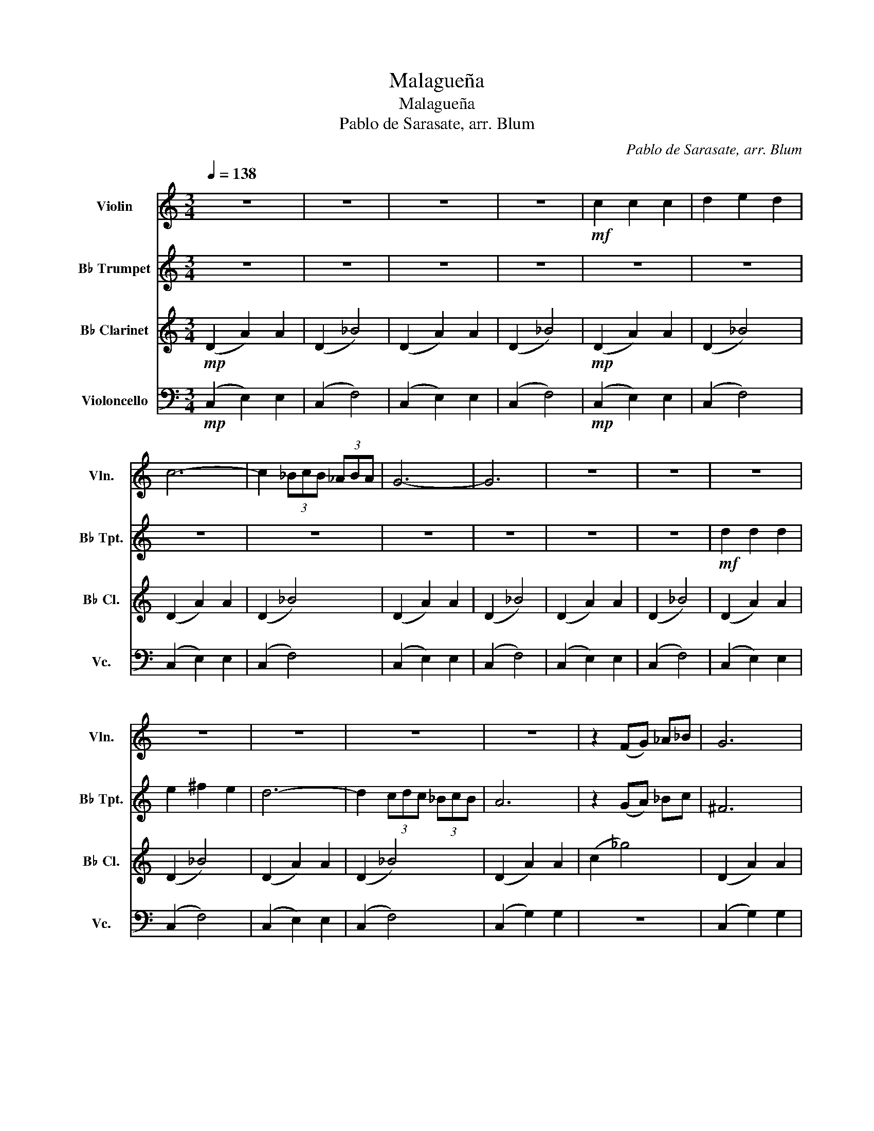 X:1
T:Malagueña
T:Malagueña
T:Pablo de Sarasate, arr. Blum
C:Pablo de Sarasate, arr. Blum
%%score 1 2 3 4
L:1/8
Q:1/4=138
M:3/4
K:C
V:1 treble nm="Violin" snm="Vln."
V:2 treble transpose=-2 nm="B♭ Trumpet" snm="B♭ Tpt."
V:3 treble transpose=-2 nm="B♭ Clarinet" snm="B♭ Cl."
V:4 bass nm="Violoncello" snm="Vc."
V:1
 z6 | z6 | z6 | z6 |!mf! c2 c2 c2 | d2 e2 d2 | c6- | c2 (3_BcB (3_ABA | G6- | G6 | z6 | z6 | z6 | %13
 z6 | z6 | z6 | z6 | z2 (FG) _A_B | G6 | z2!pp! (FG) _A_B | G6 | z6 | z6 | z6 | z6 | z6 | z6 | z6 | %28
 z6 | z6 | z6 |!f! (3_BcB _A2 B2 | !>!c_A GA GA |[Q:1/4=104]"^ritardando"!>(! G_A GA GA!>)! | %34
!p![Q:1/4=69] !fermata!g6 |[Q:1/4=138]!mf! c2 c2 c2 | d2 e2 d2 | c6- | c2 (3_BcB (3_ABA | G6 | %40
 z2 (3_BcB (3_ABA | G6 | z6 |!8va(!!<(! (3!>!_bc'b (3_aba (3gag!8va)!!<)! | (3fgf _e2 _d2 | %45
!ff! c4 !>!_a2 | !>!!fermata!g6 |] %47
V:2
 z6 | z6 | z6 | z6 | z6 | z6 | z6 | z6 | z6 | z6 | z6 | z6 |!mf! d2 d2 d2 | e2 ^f2 e2 | d6- | %15
 d2 (3cdc (3_BcB | A6 | z2 (GA) _Bc | ^F6 | z2!pp! (GA) _Bc | ^F6 | z6 | z6 | z6 | z6 | z6 | z6 | %27
 z6 | z6 | z6 | z6 | z6 | !>!A_B AB AB |!>(! A_B AB AB!>)! |!p! !fermata!A6 | z6 | z6 | z6 | z6 | %39
 z6 | z6 | z6 | z6 | z6 | z6 |!ff! d4 !>!g2 | !>!!fermata!^f6 |] %47
V:3
!mp! (D2 A2) A2 | (D2 _B4) | (D2 A2) A2 | (D2 _B4) |!mp! (D2 A2) A2 | (D2 _B4) | (D2 A2) A2 | %7
 (D2 _B4) | (D2 A2) A2 | (D2 _B4) | (D2 A2) A2 | (D2 _B4) | (D2 A2) A2 | (D2 _B4) | (D2 A2) A2 | %15
 (D2 _B4) | (D2 A2) A2 | (c2 _g4) | (D2 A2) A2 | (c2 _g4) | (D2 A2) A2 | (D2 A2) D2 | G2 G2 G2 | %23
 (3GAG ^F2 G2 | A4 ^F2 | D4 A,2 | _E6 | G6 | D2 ^F2 A2 |!mf! _E6 | D2 ^F2 A2 |!f! _E6 | %32
 !>!d_B AB AB | A6 | z6 |!mp! (D2 A2) A2 | (D2 _B4) | (D2 A2) A2 | (D2 _B4) |!mp! (D2 A2) A2 | %40
 (D2 _B4) | (D2 A2) A2 | B,6 | B,6 | B,6 |!ff! d4 !>!_e2 | !>!!fermata!d6 |] %47
V:4
!mp! ((C,2 E,2)) E,2 | (C,2 F,4) | (C,2 E,2) E,2 | (C,2 F,4) |!mp! ((C,2 E,2)) E,2 | (C,2 F,4) | %6
 (C,2 E,2) E,2 | (C,2 F,4) | ((C,2 E,2)) E,2 | (C,2 F,4) | (C,2 E,2) E,2 | (C,2 F,4) | %12
 ((C,2 E,2)) E,2 | (C,2 F,4) | (C,2 E,2) E,2 | (C,2 F,4) | (C,2 G,2) G,2 | z6 | (C,2 G,2) G,2 | %19
 z6 | (C,2 G,2) G,2 | (C,2 G,2) z2 | _D,2 F,2 _A,2 | _D,6 | C,2 E,2 G,2 | C,2 E,2 C2 | %26
 _B,2 B,2 B,2 | (3_B,CB, _A,2 B,2 | C6 |!mf! (3_B,CB, _A,2 B,2 | C6 |!f! _D,6 | C,6 | %33
!>(! !>!G,_A, G,A, G,A,!>)! | z6 |!mp! ((C,2 E,2)) E,2 | (C,2 F,4) | (C,2 E,2) E,2 | (C,2 F,4) | %39
!mp! ((C,2 E,2)) E,2 | (C,2 F,4) | (C,2 E,2) E,2 | C,,6 | C,,6 | C,,6 |!ff! !>![C,,G,,]6 | %46
 !>!!fermata!C,,6 |] %47

